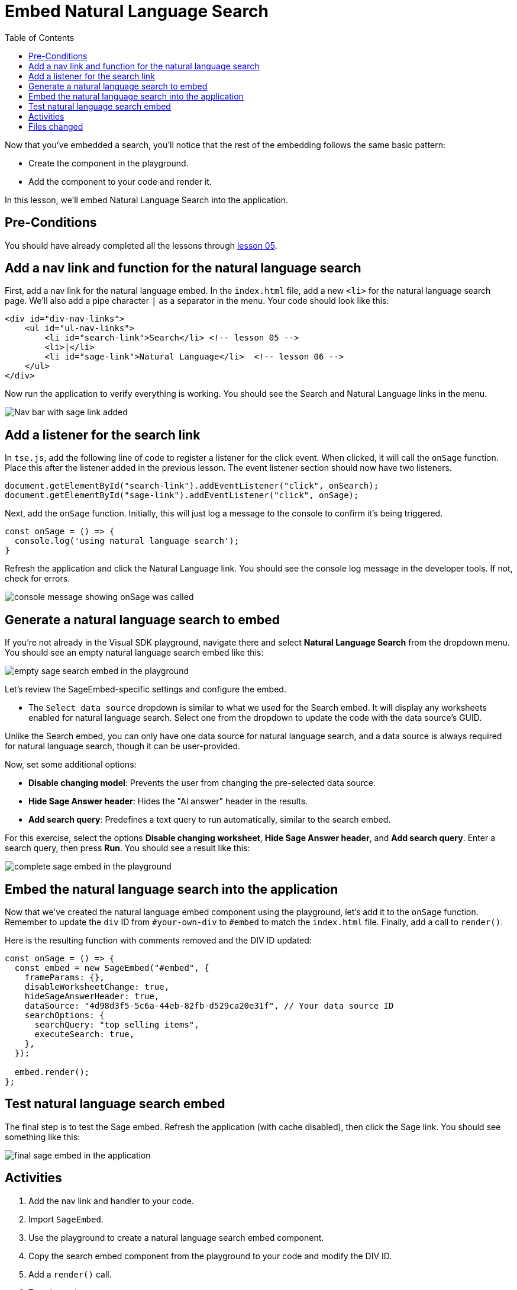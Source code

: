 = Embed Natural Language Search
:toc: true
:toclevels: 3

:page-title: Lesson 6 - Embed Natural Language Search
:page-pageid: tse-fundamentals_lesson-06
:page-description: This lesson demonstrates embedding a Natural Language Search component into the application using the same pattern as earlier lessons.

Now that you've embedded a search, you'll notice that the rest of the embedding follows the same basic pattern:

* Create the component in the playground.
* Add the component to your code and render it.

In this lesson, we'll embed Natural Language Search into the application.

== Pre-Conditions

You should have already completed all the lessons through xref:tse-fundamentals-lesson-05.adoc[lesson 05].

== Add a nav link and function for the natural language search

First, add a nav link for the natural language embed. In the `index.html` file, add a new `<li>` for the natural language search page. We'll also add a pipe character `|` as a separator in the menu. Your code should look like this:

[source,html]
----
<div id="div-nav-links">
    <ul id="ul-nav-links">
        <li id="search-link">Search</li> <!-- lesson 05 -->
        <li>|</li>
        <li id="sage-link">Natural Language</li>  <!-- lesson 06 -->
    </ul>
</div>
----

Now run the application to verify everything is working. You should see the Search and Natural Language links in the menu.

image::images/tutorials/tse-fundamentals/lesson-06-new-sage-link.png[Nav bar with sage link added]

== Add a listener for the search link

In `tse.js`, add the following line of code to register a listener for the click event. When clicked, it will call the `onSage` function. Place this after the listener added in the previous lesson. The event listener section should now have two listeners.

[source,javascript]
----
document.getElementById("search-link").addEventListener("click", onSearch);
document.getElementById("sage-link").addEventListener("click", onSage);
----

Next, add the `onSage` function. Initially, this will just log a message to the console to confirm it's being triggered.

[source,javascript]
----
const onSage = () => {
  console.log('using natural language search');
}
----

Refresh the application and click the Natural Language link. You should see the console log message in the developer tools. If not, check for errors.

image::images/tutorials/tse-fundamentals/lesson-06-console-message.png[console message showing onSage was called, console=50%]

== Generate a natural language search to embed

If you're not already in the Visual SDK playground, navigate there and select **Natural Language Search** from the dropdown menu. You should see an empty natural language search embed like this:

image::images/tutorials/tse-fundamentals/lesson-06-empty-sage-embed.png[empty sage search embed in the playground]

Let's review the SageEmbed-specific settings and configure the embed.

* The `Select data source` dropdown is similar to what we used for the Search embed. It will display any worksheets enabled for natural language search. Select one from the dropdown to update the code with the data source's GUID.

Unlike the Search embed, you can only have one data source for natural language search, and a data source is always required for natural language search, though it can be user-provided.

Now, set some additional options:

* **Disable changing model**: Prevents the user from changing the pre-selected data source.
* **Hide Sage Answer header**: Hides the "AI answer" header in the results.
* **Add search query**: Predefines a text query to run automatically, similar to the search embed.

For this exercise, select the options **Disable changing worksheet**, **Hide Sage Answer header**, and **Add search query**. Enter a search query, then press **Run**. You should see a result like this:

image::images/tutorials/tse-fundamentals/lesson-06-sage-embed-playground.png[complete sage embed in the playground]

== Embed the natural language search into the application

Now that we've created the natural language embed component using the playground, let's add it to the `onSage` function. Remember to update the `div` ID from `#your-own-div` to `#embed` to match the `index.html` file. Finally, add a call to `render()`.

Here is the resulting function with comments removed and the DIV ID updated:

[source,javascript]
----
const onSage = () => {
  const embed = new SageEmbed("#embed", {
    frameParams: {},
    disableWorksheetChange: true,
    hideSageAnswerHeader: true,
    dataSource: "4d98d3f5-5c6a-44eb-82fb-d529ca20e31f", // Your data source ID
    searchOptions: {
      searchQuery: "top selling items",
      executeSearch: true,
    },
  });

  embed.render();
};
----

== Test natural language search embed

The final step is to test the Sage embed. Refresh the application (with cache disabled), then click the Sage link. You should see something like this:

image::images/tutorials/tse-fundamentals/lesson-06-sage-embed-results.png[final sage embed in the application]

== Activities

1. Add the nav link and handler to your code.
2. Import `SageEmbed`.
3. Use the playground to create a natural language search embed component.
4. Copy the search embed component from the playground to your code and modify the DIV ID.
5. Add a `render()` call.
6. Test the code.

If you run into issues, you can reference the code in the `src` folder.

== Files changed

* index.html
* tse.js

xref:tse-fundamentals-lesson-05.adoc[< prev] | xref:tse-fundamentals-lesson-07.adoc[next >]
